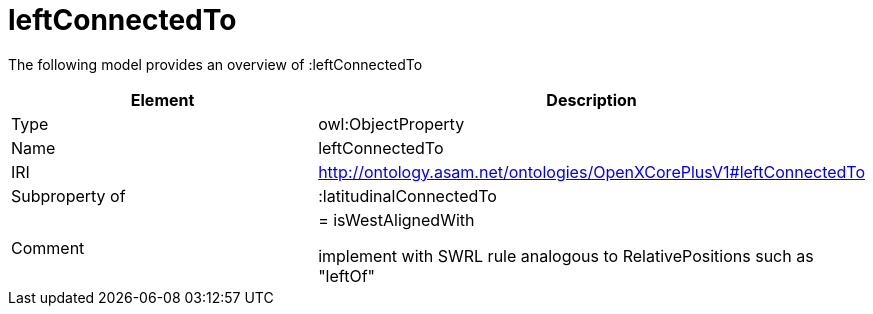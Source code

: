 // This file was created automatically by title Untitled No version .
// DO NOT EDIT!

= leftConnectedTo

//Include information from owl files

The following model provides an overview of :leftConnectedTo

|===
|Element |Description

|Type
|owl:ObjectProperty

|Name
|leftConnectedTo

|IRI
|http://ontology.asam.net/ontologies/OpenXCorePlusV1#leftConnectedTo

|Subproperty of
|:latitudinalConnectedTo

|Comment
|= isWestAlignedWith

implement with SWRL rule analogous to RelativePositions such as "leftOf"

|===